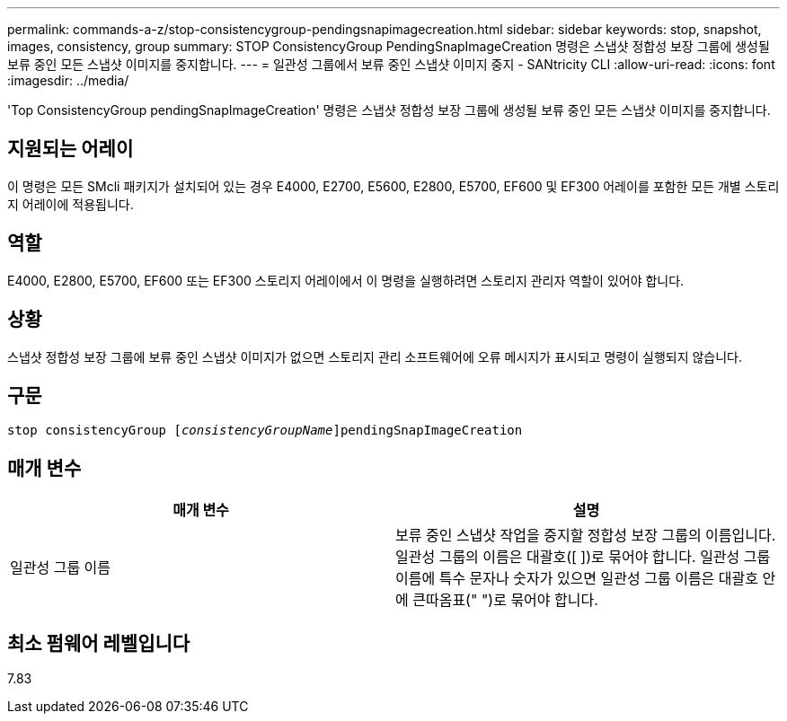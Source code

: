 ---
permalink: commands-a-z/stop-consistencygroup-pendingsnapimagecreation.html 
sidebar: sidebar 
keywords: stop, snapshot, images, consistency, group 
summary: STOP ConsistencyGroup PendingSnapImageCreation 명령은 스냅샷 정합성 보장 그룹에 생성될 보류 중인 모든 스냅샷 이미지를 중지합니다. 
---
= 일관성 그룹에서 보류 중인 스냅샷 이미지 중지 - SANtricity CLI
:allow-uri-read: 
:icons: font
:imagesdir: ../media/


[role="lead"]
'Top ConsistencyGroup pendingSnapImageCreation' 명령은 스냅샷 정합성 보장 그룹에 생성될 보류 중인 모든 스냅샷 이미지를 중지합니다.



== 지원되는 어레이

이 명령은 모든 SMcli 패키지가 설치되어 있는 경우 E4000, E2700, E5600, E2800, E5700, EF600 및 EF300 어레이를 포함한 모든 개별 스토리지 어레이에 적용됩니다.



== 역할

E4000, E2800, E5700, EF600 또는 EF300 스토리지 어레이에서 이 명령을 실행하려면 스토리지 관리자 역할이 있어야 합니다.



== 상황

스냅샷 정합성 보장 그룹에 보류 중인 스냅샷 이미지가 없으면 스토리지 관리 소프트웨어에 오류 메시지가 표시되고 명령이 실행되지 않습니다.



== 구문

[source, cli, subs="+macros"]
----
stop consistencyGroup pass:quotes[[_consistencyGroupName_]]pendingSnapImageCreation
----


== 매개 변수

[cols="2*"]
|===
| 매개 변수 | 설명 


 a| 
일관성 그룹 이름
 a| 
보류 중인 스냅샷 작업을 중지할 정합성 보장 그룹의 이름입니다. 일관성 그룹의 이름은 대괄호([ ])로 묶어야 합니다. 일관성 그룹 이름에 특수 문자나 숫자가 있으면 일관성 그룹 이름은 대괄호 안에 큰따옴표(" ")로 묶어야 합니다.

|===


== 최소 펌웨어 레벨입니다

7.83
